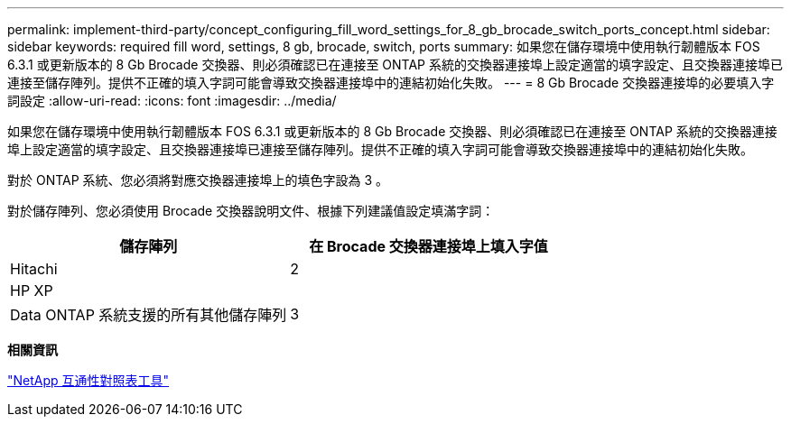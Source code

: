 ---
permalink: implement-third-party/concept_configuring_fill_word_settings_for_8_gb_brocade_switch_ports_concept.html 
sidebar: sidebar 
keywords: required fill word, settings, 8 gb, brocade, switch, ports 
summary: 如果您在儲存環境中使用執行韌體版本 FOS 6.3.1 或更新版本的 8 Gb Brocade 交換器、則必須確認已在連接至 ONTAP 系統的交換器連接埠上設定適當的填字設定、且交換器連接埠已連接至儲存陣列。提供不正確的填入字詞可能會導致交換器連接埠中的連結初始化失敗。 
---
= 8 Gb Brocade 交換器連接埠的必要填入字詞設定
:allow-uri-read: 
:icons: font
:imagesdir: ../media/


[role="lead"]
如果您在儲存環境中使用執行韌體版本 FOS 6.3.1 或更新版本的 8 Gb Brocade 交換器、則必須確認已在連接至 ONTAP 系統的交換器連接埠上設定適當的填字設定、且交換器連接埠已連接至儲存陣列。提供不正確的填入字詞可能會導致交換器連接埠中的連結初始化失敗。

對於 ONTAP 系統、您必須將對應交換器連接埠上的填色字設為 3 。

對於儲存陣列、您必須使用 Brocade 交換器說明文件、根據下列建議值設定填滿字詞：

[cols="2*"]
|===
| 儲存陣列 | 在 Brocade 交換器連接埠上填入字值 


 a| 
Hitachi
| 2 


 a| 
HP XP
|  


 a| 
Data ONTAP 系統支援的所有其他儲存陣列
| 3 
|===
*相關資訊*

https://mysupport.netapp.com/matrix["NetApp 互通性對照表工具"]

